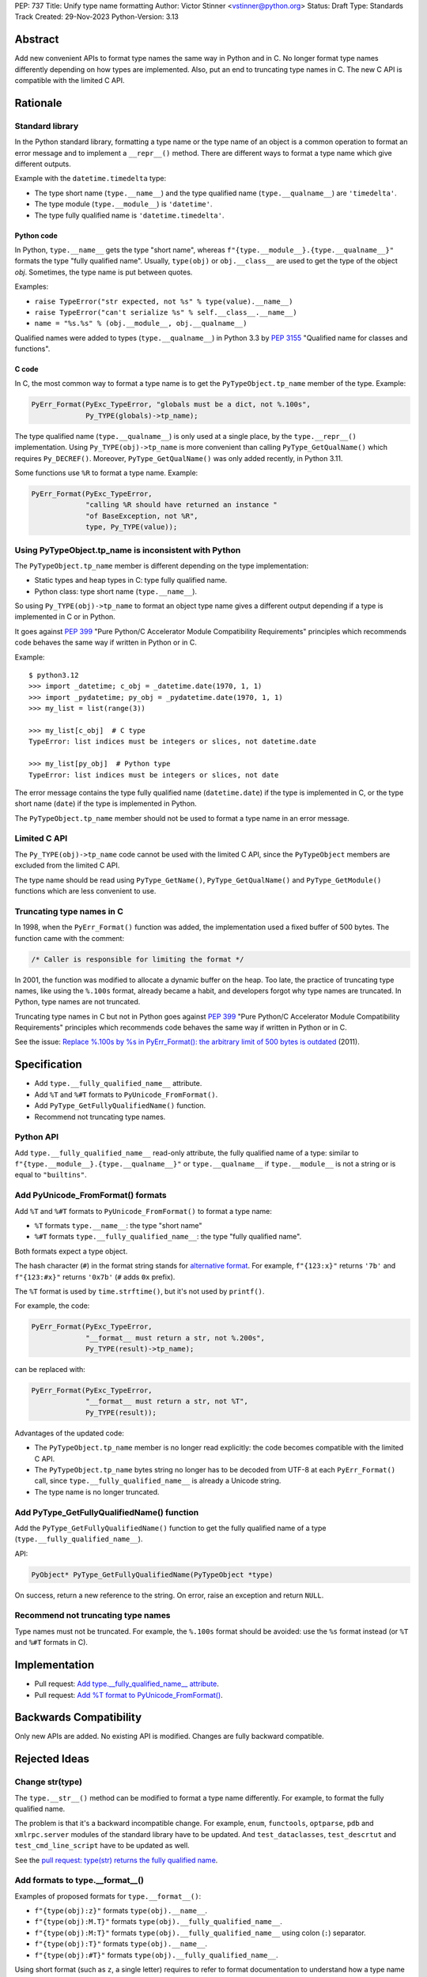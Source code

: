 PEP: 737
Title: Unify type name formatting
Author: Victor Stinner <vstinner@python.org>
Status: Draft
Type: Standards Track
Created: 29-Nov-2023
Python-Version: 3.13


Abstract
========

Add new convenient APIs to format type names the same way in Python and
in C. No longer format type names differently depending on how types are
implemented. Also, put an end to truncating type names in C. The new C
API is compatible with the limited C API.

Rationale
=========

Standard library
----------------

In the Python standard library, formatting a type name or the type name
of an object is a common operation to format an error message and to
implement a ``__repr__()`` method. There are different ways to format a
type name which give different outputs.

Example with the ``datetime.timedelta`` type:

* The type short name (``type.__name__``) and the type qualified name
  (``type.__qualname__``) are ``'timedelta'``.
* The type module (``type.__module__``) is ``'datetime'``.
* The type fully qualified name is ``'datetime.timedelta'``.


Python code
^^^^^^^^^^^

In Python, ``type.__name__`` gets the type "short name", whereas
``f"{type.__module__}.{type.__qualname__}"`` formats the type "fully
qualified name". Usually, ``type(obj)`` or ``obj.__class__`` are used to
get the type of the object *obj*. Sometimes, the type name is put
between quotes.

Examples:

* ``raise TypeError("str expected, not %s" % type(value).__name__)``
* ``raise TypeError("can't serialize %s" % self.__class__.__name__)``
* ``name = "%s.%s" % (obj.__module__, obj.__qualname__)``

Qualified names were added to types (``type.__qualname__``) in Python
3.3 by :pep:`3155` "Qualified name for classes and functions".

C code
^^^^^^

In C, the most common way to format a type name is to get the
``PyTypeObject.tp_name`` member of the type. Example:

.. code-block:: c

    PyErr_Format(PyExc_TypeError, "globals must be a dict, not %.100s",
                 Py_TYPE(globals)->tp_name);

The type qualified name (``type.__qualname__``) is only used at a single
place, by the ``type.__repr__()`` implementation. Using
``Py_TYPE(obj)->tp_name`` is more convenient than calling
``PyType_GetQualName()`` which requires ``Py_DECREF()``. Moreover,
``PyType_GetQualName()`` was only added recently, in Python 3.11.

Some functions use ``%R`` to format a type name. Example:

.. code-block:: c

    PyErr_Format(PyExc_TypeError,
                 "calling %R should have returned an instance "
                 "of BaseException, not %R",
                 type, Py_TYPE(value));


Using PyTypeObject.tp_name is inconsistent with Python
------------------------------------------------------

The ``PyTypeObject.tp_name`` member is different depending on the type
implementation:

* Static types and heap types in C: type fully qualified name.
* Python class: type short name (``type.__name__``).

So using ``Py_TYPE(obj)->tp_name`` to format an object type name gives
a different output depending if a type is implemented in C or in Python.

It goes against :pep:`399` "Pure Python/C Accelerator Module
Compatibility Requirements" principles which recommends code behaves
the same way if written in Python or in C.

Example::

    $ python3.12
    >>> import _datetime; c_obj = _datetime.date(1970, 1, 1)
    >>> import _pydatetime; py_obj = _pydatetime.date(1970, 1, 1)
    >>> my_list = list(range(3))

    >>> my_list[c_obj]  # C type
    TypeError: list indices must be integers or slices, not datetime.date

    >>> my_list[py_obj]  # Python type
    TypeError: list indices must be integers or slices, not date

The error message contains the type fully qualified name
(``datetime.date``) if the type is implemented in C, or the type short
name (``date``) if the type is implemented in Python.

The ``PyTypeObject.tp_name`` member should not be used to format a type
name in an error message.


Limited C API
-------------

The ``Py_TYPE(obj)->tp_name`` code cannot be used with the limited C
API, since the ``PyTypeObject`` members are excluded from the limited C
API.

The type name should be read using ``PyType_GetName()``,
``PyType_GetQualName()`` and ``PyType_GetModule()`` functions which are
less convenient to use.


Truncating type names in C
--------------------------

In 1998, when the ``PyErr_Format()`` function was added, the
implementation used a fixed buffer of 500 bytes. The function came
with the comment:

.. code-block:: c

    /* Caller is responsible for limiting the format */

In 2001, the function was modified to allocate a dynamic buffer on the
heap. Too late, the practice of truncating type names, like using the
``%.100s`` format, already became a habit, and developers forgot why
type names are truncated. In Python, type names are not truncated.

Truncating type names in C but not in Python goes against :pep:`399`
"Pure Python/C Accelerator Module Compatibility Requirements" principles
which recommends code behaves the same way if written in Python or in
C.

See the issue: `Replace %.100s by %s in PyErr_Format(): the arbitrary
limit of 500 bytes is outdated
<https://github.com/python/cpython/issues/55042>`__ (2011).


Specification
=============

* Add ``type.__fully_qualified_name__`` attribute.
* Add ``%T`` and ``%#T`` formats to ``PyUnicode_FromFormat()``.
* Add ``PyType_GetFullyQualifiedName()`` function.
* Recommend not truncating type names.

Python API
----------

Add ``type.__fully_qualified_name__`` read-only attribute, the fully
qualified name of a type: similar to
``f"{type.__module__}.{type.__qualname__}"`` or ``type.__qualname__`` if
``type.__module__`` is not a string or is equal to ``"builtins"``.

Add PyUnicode_FromFormat() formats
----------------------------------

Add ``%T`` and ``%#T`` formats to ``PyUnicode_FromFormat()`` to format
a type name:

* ``%T`` formats ``type.__name__``: the type "short name"
* ``%#T`` formats ``type.__fully_qualified_name__``: the type "fully
  qualified name".

Both formats expect a type object.

The hash character (``#``) in the format string stands for
`alternative format
<https://docs.python.org/3/library/string.html#format-specification-mini-language>`_.
For example, ``f"{123:x}"`` returns ``'7b'`` and ``f"{123:#x}"`` returns
``'0x7b'`` (``#`` adds ``0x`` prefix).

The ``%T`` format is used by ``time.strftime()``, but it's not used by
``printf()``.

For example, the code:

.. code-block:: c

    PyErr_Format(PyExc_TypeError,
                 "__format__ must return a str, not %.200s",
                 Py_TYPE(result)->tp_name);

can be replaced with:

.. code-block:: c

    PyErr_Format(PyExc_TypeError,
                 "__format__ must return a str, not %T",
                 Py_TYPE(result));

Advantages of the updated code:

* The ``PyTypeObject.tp_name`` member is no longer read explicitly: the
  code becomes compatible with the limited C API.
* The ``PyTypeObject.tp_name`` bytes string no longer has to be decoded
  from UTF-8 at each ``PyErr_Format()`` call, since
  ``type.__fully_qualified_name__`` is already a Unicode string.
* The type name is no longer truncated.

Add PyType_GetFullyQualifiedName() function
-------------------------------------------

Add the ``PyType_GetFullyQualifiedName()`` function to get the fully
qualified name of a type (``type.__fully_qualified_name__``).

API:

.. code-block:: c

    PyObject* PyType_GetFullyQualifiedName(PyTypeObject *type)

On success, return a new reference to the string. On error, raise an
exception and return ``NULL``.


Recommend not truncating type names
-----------------------------------

Type names must not be truncated. For example, the ``%.100s`` format
should be avoided: use the ``%s`` format instead (or ``%T`` and ``%#T``
formats in C).


Implementation
==============

* Pull request: `Add type.__fully_qualified_name__ attribute <https://github.com/python/cpython/pull/112133>`_.
* Pull request: `Add %T format to PyUnicode_FromFormat() <https://github.com/python/cpython/pull/111703>`_.


Backwards Compatibility
=======================

Only new APIs are added. No existing API is modified. Changes are fully
backward compatible.


Rejected Ideas
==============

Change str(type)
----------------

The ``type.__str__()`` method can be modified to format a type name
differently. For example, to format the fully qualified name.

The problem is that it's a backward incompatible change. For example,
``enum``, ``functools``, ``optparse``, ``pdb`` and ``xmlrpc.server``
modules of the standard library have to be updated. And
``test_dataclasses``, ``test_descrtut`` and ``test_cmd_line_script``
have to be updated as well.

See the `pull request: type(str) returns the fully qualified name
<https://github.com/python/cpython/pull/112129>`_.


Add formats to type.__format__()
--------------------------------

Examples of proposed formats for ``type.__format__()``:

* ``f"{type(obj):z}"`` formats ``type(obj).__name__``.
* ``f"{type(obj):M.T}"`` formats ``type(obj).__fully_qualified_name__``.
* ``f"{type(obj):M:T}"`` formats ``type(obj).__fully_qualified_name__``
  using colon (``:``) separator.
* ``f"{type(obj):T}"`` formats ``type(obj).__name__``.
* ``f"{type(obj):#T}"`` formats ``type(obj).__fully_qualified_name__``.

Using short format (such as ``z``, a single letter) requires to refer to
format documentation to understand how a type name is formatted, whereas
``type(obj).__name__`` is explicit.

The dot character (``.``) is already used for the "precision" in format
strings. The colon character (``:``) is already used to separated the
expression from the format specification. For example, ``f"{3.14:g}"``
uses ``g`` format which comes after the colon (``:``). Usually, a format
type is a single letter, such as ``g`` in ``f"{3.14:g}"``, not ``M.T``
or ``M:T``. Reusing dot and colon characters for a different purpose can
be misleading and make the format parser more complicated.

Add !t formatter to get an object type
--------------------------------------

Use ``f"{obj!t:T}"`` to format ``type(obj).__name__``, similar to
``f"{type(obj).__name__}"``.

When the ``!t`` formatter was proposed in 2018, `Eric Smith was opposed
to this
<https://mail.python.org/archives/list/python-dev@python.org/message/BMIW3FEB77OS7OB3YYUUDUBITPWLRG3U/>`_;
Eric is the author of the f-string :pep:`498` "Literal String Interpolation".


Add formats to str % args
-------------------------

It was proposed to add formats to format a type name in ``str % arg``.
For example, ``%T`` and ``%#T`` formats.

Nowadays, f-strings are preferred for new code.


Use colon separator in fully qualified name
-------------------------------------------

The colon (``:``) separator eliminates guesswork when you want to import
the name, see ``pkgutil.resolve_name()``. A type fully qualified name
can be formatted as ``f"{type.__module__}:{type.__qualname__}"``, or
``type.__qualname__`` if the module is ``"builtins"``.

In the standard library, no code formats a type fully qualified name
this way.

It is already tricky to get a type from its qualified name. The type
qualified name already uses the dot (``.``) separator between different
parts: class name, ``<locals>``, nested class name, etc.

The colon separator is not consistent with dot separator used in a
module fully qualified name (``module.__name__``).


Other ways to format type names in C
------------------------------------

The ``printf()`` function supports multiple size modifiers: ``hh``
(``char``), ``h`` (``short``), ``l`` (``long``), ``ll`` (``long long``),
``z`` (``size_t``), ``t`` (``ptrdiff_t``) and ``j`` (``intmax_t``).
The ``PyUnicode_FromFormat()`` function supports most of them.

Proposed formats using ``h`` and ``hh`` length modifiers:

* ``%hhT`` formats ``type.__name__``.
* ``%hT`` formats ``type.__qualname__``.
* ``%T`` formats ``type.__fully_qualified_name__``.

Other proposed formats:

* ``%Q``
* ``%t``. printf() now uses ``t`` as a length modifier for a
  ``ptrdiff_t`` argument.
* ``%lT`` formats ``type.__fully_qualified_name__``.
* ``%Tn`` formats ``type.__name__``.
* ``%Tq`` formats ``type.__qualname__``.
* ``%Tf`` formats ``type.__fully_qualified_name__``.

Having more options to format type names can lead to inconsistencies
between different modules and make the API more error prone.

Length modifiers are used to specify the C type of the argument, not to
change how an argument is formatted. The alternate form (``#``) changes
how an argument is formatted. Here the argument C type is always
``PyObject*``.

``type.__qualname__`` can be used in Python and ``PyType_GetQualName()``
can be used in C to format a type qualified name.


Omit Py_TYPE() with %T format: pass an instance
-----------------------------------------------

It was proposed to format a type name from an instance, like:

.. code-block:: c

    PyErr_Format(PyExc_TypeError, "type name: %T", obj);

The intent is to avoid ``Py_TYPE()`` which returns a borrowed reference
to the type. Using a borrowed reference can cause a bug or crash if the
type is finalized or deallocated while being used.

In practice, it's unlikely that a type is finalized while the error
message is formatted. Instances of static types cannot have their type
deallocated: static types are never deallocated. Since Python 3.8,
instances of heap types hold a strong reference to their type (in
``PyObject.ob_type``) and it's safe to make the assumption that the code
holds a strong reference to the formatted object, so the object type
cannot be deallocated.

In short, it is safe to use a ``Py_TYPE(obj)`` borrowed reference while
formatting an error message.

If the ``%T`` format expects an instance, formatting a type cannot use
the ``%T`` format, whereas it's a common operation in stdlib C
extensions. The ``%T`` format would only cover half of cases (only
instances). If the ``%T`` format takes a type, all cases are covered
(types and instances using ``Py_TYPE()``).


Other proposed APIs to get a type fully qualified name
------------------------------------------------------

* ``type.__fullyqualname__`` attribute name: attribute without an underscore
  between words. Several dunders, including some of the most recently
  added ones, include an underscore in the word: ``__class_getitem__``,
  ``__release_buffer__``, ``__type_params__``, ``__init_subclass__`` and
  ``__text_signature__``.
* ``type.__fqn__`` attribute name (Fully Qualified Name: FDN).
* Add a function to the ``inspect`` module. Need to import the
  ``inspect`` module to use it.


Omit __main__ module in the type fully qualified name
-----------------------------------------------------

The ``pdb`` module formats a type fully qualified names in a similar way
as the proposed ``type.__fully_qualified_name__``, but it omits the module
if the module is equal to ``"__main__"``.

The ``unittest`` module and a lot of existing stdlib code format a type
fully qualified names the same way as the proposed
``type.__fully_qualified_name__``: only omits the module if the module
is equal to ``"builtins"``.

It's possible to omit the ``"__main__."`` prefix for the ``__main__``
module with::

    def format_type(cls):
        if cls.__module__ != "__main"__:
            return cls.__fully_qualified_name__
        else:
            return cls.__qualname__


Discussions
===========

* Discourse: `Enhance type name formatting when raising an exception:
  add %T format in C, and add type.__fullyqualname__
  <https://discuss.python.org/t/enhance-type-name-formatting-when-raising-an-exception-add-t-format-in-c-and-add-type-fullyqualname/38129>`_
  (2023).
* Issue: `PyUnicode_FromFormat(): Add %T format to format the type name
  of an object <https://github.com/python/cpython/issues/111696>`_
  (2023).
* Issue: `C API: Investigate how the PyTypeObject members can be removed
  from the public C API
  <https://github.com/python/cpython/issues/105970>`_ (2023).
* python-dev thread: `bpo-34595: How to format a type name?
  <https://mail.python.org/archives/list/python-dev@python.org/thread/HKYUMTVHNBVB5LJNRMZ7TPUQKGKAERCJ/>`_
  (2018).
* Issue: `PyUnicode_FromFormat(): add %T format for an object type name
  <https://github.com/python/cpython/issues/78776>`_ (2018).
* Issue: `Replace %.100s by %s in PyErr_Format(): the arbitrary limit of
  500 bytes is outdated
  <https://github.com/python/cpython/issues/55042>`__ (2011).


Copyright
=========

This document is placed in the public domain or under the
CC0-1.0-Universal license, whichever is more permissive.
